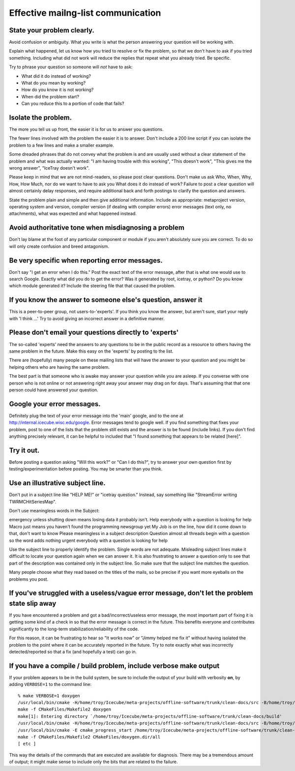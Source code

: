 Effective mailng-list communication
-----------------------------------

State your problem clearly.
^^^^^^^^^^^^^^^^^^^^^^^^^^^

Avoid confusion or ambiguity.  What you write is what the person
answering your question will be working with.

Explain what happened, let us know how you tried to resolve or fix the
problem, so that we don't have to ask if you tried something.
Including what did not work will reduce the replies that repeat what
you already tried.  Be specific.

Try to phrase your question so someone will *not* have to ask: 

* What did it do instead of working?  
* What do you mean by working?
* How do you know it is not working?
* When did the problem start?
* Can you reduce this to a portion of code that fails?

Isolate the problem.
^^^^^^^^^^^^^^^^^^^^
The more you tell us up front, the easier it is for us to answer you
questions.

The fewer lines involved with the problem the easier it is to answer.
Don't include a 200 line script if you can isolate the problem to a
few lines and make a smaller example.

Some dreaded phrases that do not convey what the problem is and are
usually used without a clear statement of the problem and what was
actually wanted: "I am having trouble with this working", "This
doesn't work", "This gives me the wrong answer", "IceTray doesn't
work".

Please keep in mind that we are not mind-readers, so please post clear
questions.  Don't make us ask Who, When, Why, How, How Much, nor do we
want to have to ask you What does it do instead of work?  Failure to
post a clear question will almost certainly delay responses, and
require additional back and forth postings to clarify the question and
answers.

State the problem plain and simple and then give additional
information.  Include as appropriate: metaproject version, operating
system and version, compiler version (if dealing with compiler errors)
error messages (text only, no attachments), what was expected and what
happened instead.

Avoid authoritative tone when misdiagnosing a problem
^^^^^^^^^^^^^^^^^^^^^^^^^^^^^^^^^^^^^^^^^^^^^^^^^^^^^

Don't lay blame at the foot of any particular component or module if
you aren't absolutely sure you are correct.  To do so will only create
confusion and breed antagonism.

Be very specific when reporting error messages.
^^^^^^^^^^^^^^^^^^^^^^^^^^^^^^^^^^^^^^^^^^^^^^^

Don't say "I get an error when I do this."  Post the exact text of the
error message, after that is what one would use to search Google.
Exactly what did you do to get the error?  Was it generated by root,
icetray, or python?  Do you know which module generated it?  Include
the steering file that that caused the problem.

If you know the answer to someone else's question, answer it
^^^^^^^^^^^^^^^^^^^^^^^^^^^^^^^^^^^^^^^^^^^^^^^^^^^^^^^^^^^^
This is a peer-to-peer group, not users-to-'experts'.  If you think
you know the answer, but aren't sure, start your reply with 'I think
...'  Try to avoid giving an incorrect answer in a definitive manner.

Please don't email your questions directly to 'experts'
^^^^^^^^^^^^^^^^^^^^^^^^^^^^^^^^^^^^^^^^^^^^^^^^^^^^^^^

The so-called 'experts' need the answers to any questions to be in the
public record as a resource to others having the same problem in the
future.  Make this easy on the 'experts' by posting to the list.

There are (hopefully) many people on these mailing lists that will
have the answer to your question and you might be helping others who
are having the same problem.

The best part is that someone who is awake may answer your question
while you are asleep.  If you converse with one person who is not
online or not answering right away your answer may drag on for days.
That's assuming that that one person could have answered your
question.

Google your error messages.
^^^^^^^^^^^^^^^^^^^^^^^^^^^

Definitely plug the text of your error message into the 'main' google,
and to the one at http://internal.icecube.wisc.edu/google.  Error
messages tend to google well.  If you find something that fixes your
problem, post to one of the lists that the problem still exists and
the answer is to be found (include links).  If you don't find anything
precisely relevant, it can be helpful to included that "I found
something that appears to be related [here]".

Try it out.
^^^^^^^^^^^

Before posting a question asking "Will this work?" or "Can I do
this?", try to answer your own question first by
testing/experimentation before posting.  You may be smarter than you
think.

Use an illustrative subject line.
^^^^^^^^^^^^^^^^^^^^^^^^^^^^^^^^^

Don't put in a subject line like "HELP ME!" or "icetray question."
Instead, say something like "StreamError writing TWRMCHitSeriesMap".
 
Don't use meaningless words in the Subject:

emergency     unless shutting down means losing data it probably isn't.
Help          everybody with a question is looking for help
Macro         just means you haven't found the programming newsgroup yet
My Job        is on the line,    how did it come down to that, don't want to know
Please        meaningless in a subject description
Question      almost all threads begin with a question so the word adds nothing
urgent        everybody with a question is looking for help

Use the subject line to properly identify the problem.  Single words
are not adequate.  Misleading subject lines make it difficult to
locate your question again when we can answer it.  It is also
frustrating to answer a question only to see that part of the
description was contained only in the subject line.  So make sure that
the subject line matches the question.  

Many people choose what they read based on the titles of the mails, so
be precise if you want more eyeballs on the problems you post.

If you've struggled with a useless/vague error message, don't let the problem state slip away 
^^^^^^^^^^^^^^^^^^^^^^^^^^^^^^^^^^^^^^^^^^^^^^^^^^^^^^^^^^^^^^^^^^^^^^^^^^^^^^^^^^^^^^^^^^^^^

If you have encountered a problem and got a bad/incorrect/useless
error message, the most important part of fixing it is getting some
kind of a check in so that the error message is correct in the future.
This benefits everyone and contributes significantly to the long-term
stabilization/reliability of the code.

For this reason, it can be frustrating to hear so "It works now" or
"Jimmy helped me fix it" without having isolated the problem to the
point where it can be accurately reported in the future.  Try to note
exactly what was incorrectly detected/reported so that a fix (and
hopefully a test) can go in.

If you have a compile / build problem, include verbose make output
^^^^^^^^^^^^^^^^^^^^^^^^^^^^^^^^^^^^^^^^^^^^^^^^^^^^^^^^^^^^^^^^^^

If your problem appears to be in the build system, be sure to include
the output of your build with verbosity **on**, by adding
``VERBOSE=1`` to the command line::

  % make VERBOSE=1 doxygen
  /usr/local/bin/cmake -H/home/troy/Icecube/meta-projects/offline-software/trunk/clean-docs/src -B/home/troy/Icecube/meta-projects/offline-software/trunk/clean-docs/build --check-build-system CMakeFiles/Makefile.cmake 0
  make -f CMakeFiles/Makefile2 doxygen
  make[1]: Entering directory `/home/troy/Icecube/meta-projects/offline-software/trunk/clean-docs/build'
  /usr/local/bin/cmake -H/home/troy/Icecube/meta-projects/offline-software/trunk/clean-docs/src -B/home/troy/Icecube/meta-projects/offline-software/trunk/clean-docs/build --check-build-system CMakeFiles/Makefile.cmake 0
  /usr/local/bin/cmake -E cmake_progress_start /home/troy/Icecube/meta-projects/offline-software/trunk/clean-docs/build/CMakeFiles 4
  make -f CMakeFiles/Makefile2 CMakeFiles/doxygen.dir/all
  [ etc ]

This way the details of the commands that are executed are available
for diagnosis.  There may be a tremendous amount of output; it might
make sense to include only the bits that are related to the failure.





